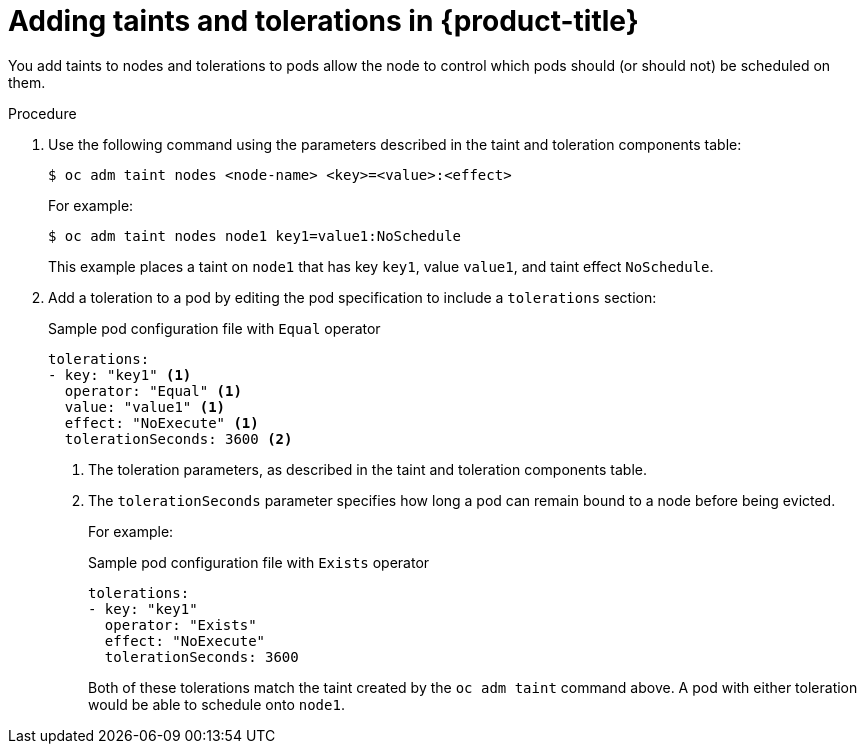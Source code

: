 // Module included in the following assemblies:
//
// * nodes/nodes-scheduler-taints-tolerations.adoc

[id='nodes-scheduler-taints-tolerations-adding_{context}']
= Adding taints and tolerations in {product-title}

You add taints to nodes and tolerations to pods allow the node to control which pods should (or should not) be scheduled on them.

.Procedure

. Use the following command using the parameters described in the taint and toleration components table:
+
[source,bash]
----
$ oc adm taint nodes <node-name> <key>=<value>:<effect>
----
+
For example:
+
[source,bash]
----
$ oc adm taint nodes node1 key1=value1:NoSchedule
----
+
This example places a taint on `node1` that has key `key1`, value `value1`, and taint effect `NoSchedule`.

. Add a toleration to a pod by editing the pod specification to include a `tolerations` section:
+
.Sample pod configuration file with `Equal` operator
[source, yaml]
----
tolerations:
- key: "key1" <1>
  operator: "Equal" <1>
  value: "value1" <1>
  effect: "NoExecute" <1>
  tolerationSeconds: 3600 <2>
----
<1> The toleration parameters, as described in the taint and toleration components table.
<2> The `tolerationSeconds` parameter specifies how long a pod can remain bound to a node before being evicted. 
+
For example:
+
.Sample pod configuration file with `Exists` operator
[source, yaml]
----
tolerations:
- key: "key1"
  operator: "Exists"
  effect: "NoExecute"
  tolerationSeconds: 3600
----
+
Both of these tolerations match the taint created by the `oc adm taint` command above. A pod with either toleration would be able to schedule onto `node1`.


